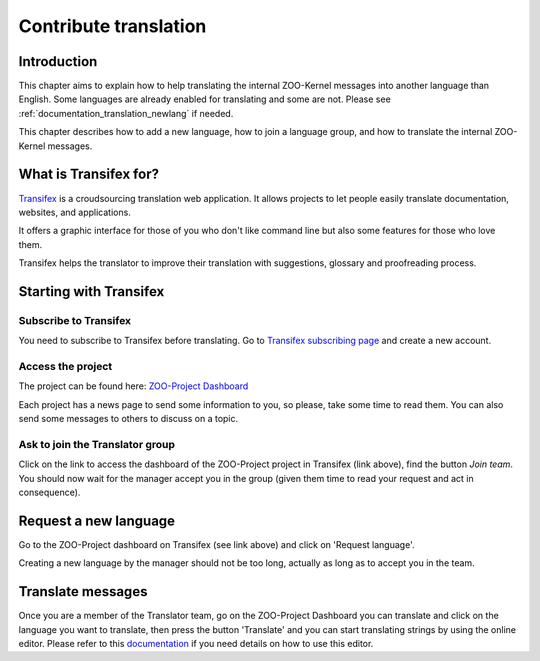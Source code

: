 .. _contribute_trans:

Contribute translation
======================

Introduction
------------

This chapter aims to explain how to help translating the internal
ZOO-Kernel messages into  another language than English. Some
languages are already enabled for translating and some are not. Please
see :ref:`documentation_translation_newlang` if needed.

This chapter describes how to add a new language, how to join a language group, 
and how to translate the internal ZOO-Kernel messages.


What is Transifex for?
----------------------------------------

`Transifex <https://www.transifex.com/signup/contributor/>`_ is a croudsourcing
translation web application. It allows projects to  let people easily
translate documentation, websites, and applications.

It offers a graphic interface for those of you who don't like command
line but also some features for those who love them.

Transifex helps the translator to improve their translation with
suggestions, glossary and proofreading process.

Starting with Transifex
-----------------------

Subscribe to Transifex
......................

You need to subscribe to Transifex before translating. Go to
`Transifex subscribing page
<https://www.transifex.com/signup/contributor/>`_ and create a new
account.

Access the project
..................

The project can be found here: `ZOO-Project Dashboard <https://www.transifex.com/organization/zoo-project/dashboard>`_

Each project has a news page to send some information to you, so please, take 
some time to read them. You can also send some messages to others to discuss on 
a topic.

Ask to join the Translator group
................................

Click on the link to access the dashboard of the ZOO-Project project
in Transifex (link above),  find the button *Join team*. You  should
now wait for the manager accept you in the group (given them time to
read  your request and act in consequence).

.. _documentation_translation_newlang:

Request a new language
----------------------

Go to the ZOO-Project dashboard on Transifex (see link above) and
click on 'Request language'.

Creating a new language by the manager should not be too long, actually as long 
as to accept you in the team.


Translate messages
------------------

Once you are a member of the Translator team, go on the ZOO-Project
Dashboard you can translate and click on the language you want to
translate, then press the button 'Translate' and you can start
translating strings by using the online editor. Please refer to this `documentation
<http://docs.transifex.com/tutorials/txeditor/>`_ if you need details
on how to use this editor.



